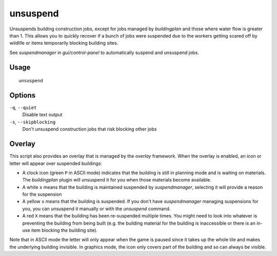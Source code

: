 unsuspend
=========

.. dfhack-tool::
    :summary: Unsuspends building construction jobs.
    :tags: fort productivity jobs

Unsuspends building construction jobs, except for jobs managed by `buildingplan`
and those where water flow is greater than 1. This allows you to quickly recover
if a bunch of jobs were suspended due to the workers getting scared off by
wildlife or items temporarily blocking building sites.

See `suspendmanager` in `gui/control-panel` to automatically suspend and
unsuspend jobs.

Usage
-----

::

    unsuspend

Options
-------

``-q``, ``--quiet``
    Disable text output

``-s``, ``--skipblocking``
    Don't unsuspend construction jobs that risk blocking other jobs

Overlay
-------

This script also provides an overlay that is managed by the `overlay` framework.
When the overlay is enabled, an icon or letter will appear over suspended
buildings:

- A clock icon (green ``P`` in ASCII mode) indicates that the building is still
  in planning mode and is waiting on materials. The `buildingplan` plugin will
  unsuspend it for you when those materials become available.
- A white ``x`` means that the building is maintained suspended by
  `suspendmanager`, selecting it will provide a reason for the suspension
- A yellow ``x`` means that the building is suspended. If you don't have
  `suspendmanager` managing suspensions for you, you can unsuspend it
  manually or with the `unsuspend` command.
- A red ``X`` means that the building has been re-suspended multiple times.
  You might need to look into whatever is preventing the building from being
  built (e.g. the building material for the building is inaccessible or there
  is an in-use item blocking the building site).

Note that in ASCII mode the letter will only appear when the game is paused
since it takes up the whole tile and makes the underlying building invisible.
In graphics mode, the icon only covers part of the building and so can always
be visible.
